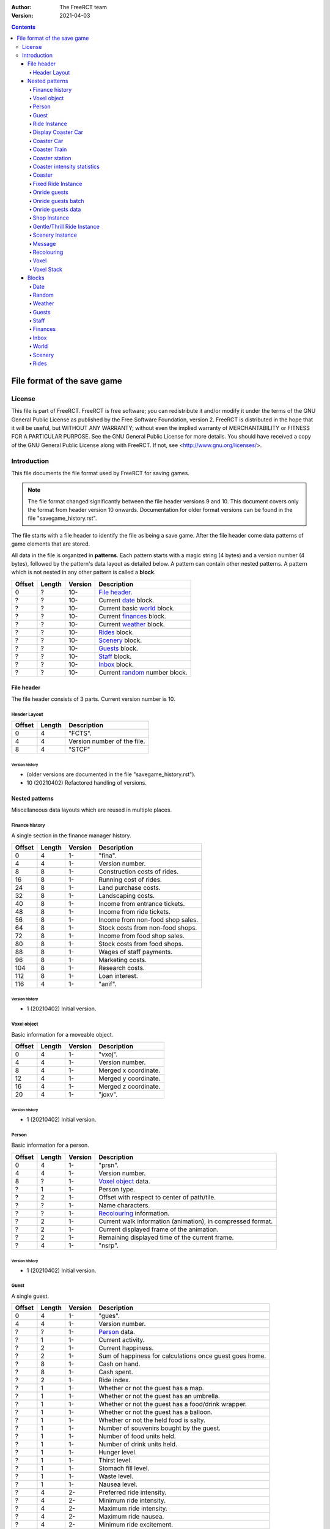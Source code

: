 :Author: The FreeRCT team
:Version: 2021-04-03

.. contents::
   :depth: 4

############################
File format of the save game
############################

.. Section levels  # = ~ .

License
=======
This file is part of FreeRCT.
FreeRCT is free software; you can redistribute it and/or modify it under the
terms of the GNU General Public License as published by the Free Software
Foundation, version 2.
FreeRCT is distributed in the hope that it will be useful, but WITHOUT ANY
WARRANTY; without even the implied warranty of MERCHANTABILITY or FITNESS FOR A
PARTICULAR PURPOSE.
See the GNU General Public License for more details. You should have received a
copy of the GNU General Public License along with FreeRCT. If not, see
<http://www.gnu.org/licenses/>.

Introduction
============
This file documents the file format used by FreeRCT for saving games.

.. note:: The file format changed significantly between the file header versions 9 and 10.
          This document covers only the format from header version 10 onwards.
          Documentation for older format versions can be found in the file "savegame_history.rst".

The file starts with a file header to identify the file as being a save game.
After the file header come data patterns of game elements that are stored.

All data in the file is organized in **patterns**. Each pattern starts with a
magic string (4 bytes) and a version number (4 bytes), followed by the pattern's
data layout as detailed below. A pattern can contain other nested patterns. A
pattern which is not nested in any other pattern is called a **block**.

======  ======  =======  ======================================================
Offset  Length  Version  Description
======  ======  =======  ======================================================
   0       ?     10-     `File header`_.
   ?       ?     10-     Current date_ block.
   ?       ?     10-     Current basic world_ block.
   ?       ?     10-     Current finances_ block.
   ?       ?     10-     Current weather_ block.
   ?       ?     10-     Rides_ block.
   ?       ?     10-     Scenery_ block.
   ?       ?     10-     Guests_ block.
   ?       ?     10-     Staff_ block.
   ?       ?     10-     Inbox_ block.
   ?       ?     10-     Current random_ number block.
======  ======  =======  ======================================================


File header
-----------
The file header consists of 3 parts. Current version number is 10.

Header Layout
~~~~~~~~~~~~~

======  ======  ======================================================
Offset  Length  Description
======  ======  ======================================================
   0       4    "FCTS".
   4       4    Version number of the file.
   8       4    "STCF"
======  ======  ======================================================

Version history
...............

- (older versions are documented in the file "savegame_history.rst").
- 10 (20210402) Refactored handling of versions.


Nested patterns
---------------
Miscellaneous data layouts which are reused in multiple places.

Finance history
~~~~~~~~~~~~~~~
A single section in the finance manager history.

======  ======  =======  ======================================================
Offset  Length  Version  Description
======  ======  =======  ======================================================
   0       4      1-     "fina".
   4       4      1-     Version number.
   8       8      1-     Construction costs of rides.
  16       8      1-     Running cost of rides.
  24       8      1-     Land purchase costs.
  32       8      1-     Landscaping costs.
  40       8      1-     Income from entrance tickets.
  48       8      1-     Income from ride tickets.
  56       8      1-     Income from non-food shop sales.
  64       8      1-     Stock costs from non-food shops.
  72       8      1-     Income from food shop sales.
  80       8      1-     Stock costs from food shops.
  88       8      1-     Wages of staff payments.
  96       8      1-     Marketing costs.
 104       8      1-     Research costs.
 112       8      1-     Loan interest.
 116       4      1-     "anif".
======  ======  =======  ======================================================

Version history
...............

- 1 (20210402) Initial version.


Voxel object
~~~~~~~~~~~~
Basic information for a moveable object.

======  ======  =======  ======================================================
Offset  Length  Version  Description
======  ======  =======  ======================================================
   0       4      1-     "vxoj".
   4       4      1-     Version number.
   8       4      1-     Merged x coordinate.
  12       4      1-     Merged y coordinate.
  16       4      1-     Merged z coordinate.
  20       4      1-     "joxv".
======  ======  =======  ======================================================

Version history
...............

- 1 (20210402) Initial version.


Person
~~~~~~
Basic information for a person.

======  ======  =======  ======================================================
Offset  Length  Version  Description
======  ======  =======  ======================================================
   0       4      1-     "prsn".
   4       4      1-     Version number.
   8       ?      1-     `Voxel object`_ data.
   ?       1      1-     Person type.
   ?       2      1-     Offset with respect to center of path/tile.
   ?       ?      1-     Name characters.
   ?       ?      1-     Recolouring_ information.
   ?       2      1-     Current walk information (animation), in compressed format.
   ?       2      1-     Current displayed frame of the animation.
   ?       2      1-     Remaining displayed time of the current frame.
   ?       4      1-     "nsrp".
======  ======  =======  ======================================================

Version history
...............

- 1 (20210402) Initial version.


Guest
~~~~~
A single guest.

======  ======  =======  ======================================================
Offset  Length  Version  Description
======  ======  =======  ======================================================
   0       4      1-     "gues".
   4       4      1-     Version number.
   ?       ?      1-     Person_ data.
   ?       1      1-     Current activity.
   ?       2      1-     Current happiness.
   ?       2      1-     Sum of happiness for calculations once guest goes home.
   ?       8      1-     Cash on hand.
   ?       8      1-     Cash spent.
   ?       2      1-     Ride index.
   ?       1      1-     Whether or not the guest has a map.
   ?       1      1-     Whether or not the guest has an umbrella.
   ?       1      1-     Whether or not the guest has a food/drink wrapper.
   ?       1      1-     Whether or not the guest has a balloon.
   ?       1      1-     Whether or not the held food is salty.
   ?       1      1-     Number of souvenirs bought by the guest.
   ?       1      1-     Number of food units held.
   ?       1      1-     Number of drink units held.
   ?       1      1-     Hunger level.
   ?       1      1-     Thirst level.
   ?       1      1-     Stomach fill level.
   ?       1      1-     Waste level.
   ?       1      1-     Nausea level.
   ?       4      2-     Preferred ride intensity.
   ?       4      2-     Minimum ride intensity.
   ?       4      2-     Maximum ride intensity.
   ?       4      2-     Maximum ride nausea.
   ?       4      2-     Minimum ride excitement.
   ?       4      1-     "seug".
======  ======  =======  ======================================================

Version history
...............

- 1 (20210402) Initial version.
- 2 (20210402) Added ride rating preferences.


Ride Instance
~~~~~~~~~~~~~
Basic information for a single ride instance.

======  ======  =======  ===========================================================
Offset  Length  Version  Description
======  ======  =======  ===========================================================
   0       4      1-     "ride".
   4       4      1-     Version number.
   8       ?      1-     Ride name characters.
   ?       2      1-     Ride state and flags.
   ?       2      1-     Ride entrance type ID.
   ?       2      1-     Ride exit type ID.
   ?       ?      1-     Ride recolouring_ information.
   ?       ?      1-     Entrance recolouring_ information.
   ?       ?      1-     Exit recolouring_ information.
   ?       ?      1-     Every sold item's price (8 byte each).
   ?       ?      1-     Every sold item's count (8 byte each).
   ?       8      1-     Total profit of the ride.
   ?       8      1-     Total profit of selling items.
   ?       2      1-     Current reliability.
   ?       2      1-     Current maximum reliability.
   ?       4      1-     Ride maintenance interval.
   ?       4      1-     Time since last maintenance.
   ?       1      1-     1 if the ride is broken; otherwise 0.
   ?       1      1-     1 if a mechanic has been requested; otherwise 0.
   ?       4      1-     Time since the message about a long queue was last sent.
   ?       4      1-     Excitement rating.
   ?       4      1-     Intensity rating.
   ?       4      1-     Nausea rating.
   ?       4      1-     "edir".
======  ======  =======  ===========================================================

Version history
...............

- 1 (20210402) Initial version.


Display Coaster Car
~~~~~~~~~~~~~~~~~~~
One piece of a coaster car.

======  ======  =======  ======================================================
Offset  Length  Version  Description
======  ======  =======  ======================================================
   0       4      1-     "dpcc".
   4       4      1-     Version number.
   8       ?      1-     `Voxel object`_ data.
   ?       1      1-     Current car pitch.
   ?       1      1-     Current car roll.
   ?       1      1-     Current car yaw.
   ?       4      1-     "ccpd".
======  ======  =======  ======================================================

Version history
...............

- 1 (20210402) Initial version.


Coaster Car
~~~~~~~~~~~
One car of a coaster train.

======  ======  =======  ======================================================
Offset  Length  Version  Description
======  ======  =======  ======================================================
   0       4      1-     "cstc".
   4       4      1-     Version number.
   8       ?      1-     The front Display Coaster Car.
   ?       ?      1-     The back Display Coaster Car.
   ?       4      1-     Number of guests in the car.
   ?      4*?     1-     The ID of every guest in the car.
   ?       4      1-     "ctsc".
======  ======  =======  ======================================================

Version history
...............

- 1 (20210402) Initial version.


Coaster Train
~~~~~~~~~~~~~
One train of a coaster.

======  ======  =======  ========================================================
Offset  Length  Version  Description
======  ======  =======  ========================================================
   0       4      1-     "cstt".
   4       4      1-     Version number.
   8       ?      1-     The data of every car in the train.
                         The number of cars is stored in the coaster instance.
   ?       4      1-     The train's position along the track.
   ?       4      1-     The current speed.
   ?       1      1-     The train's current station policy.
   ?       4      1-     The number of milliseconds left to wait in the station.
   ?       4      1-     "ttsc".
======  ======  =======  ========================================================

Version history
...............

- 1 (20210402) Initial version.


Coaster station
~~~~~~~~~~~~~~~
One station of a coaster.

This data layout is not a pattern in itself, but rather embedded in the Coaster Instance pattern.
It uses the Coaster Instance pattern's version number.

======  ======  ========================  ============================================================
Offset  Length  Coaster Instance Version  Description
======  ======  ========================  ============================================================
   0       2      1-                      X coordinate of the entrance.
   2       2      1-                      Y coordinate of the entrance.
   4       2      1-                      Z coordinate of the entrance.
   6       2      1-                      X coordinate of the exit.
   8       2      1-                      Y coordinate of the exit.
  10       2      1-                      Z coordinate of the exit.
  12       1      1-                      Station direction.
  13       4      1-                      Station length.
  17       4      1-                      Station start position.
  21       4      1-                      Number of voxels occupied by the station.
  25       ?      1-                      For each voxel: The x, y, and z coordinate (2 bytes each).
======  ======  ========================  ============================================================

Version history
...............

- 1 (20210402) Initial version.


Coaster intensity statistics
~~~~~~~~~~~~~~~~~~~~~~~~~~~~
A single coaster intensity statistics data point.

This data layout is not a pattern in itself, but rather embedded in the Coaster Instance pattern.
It uses the Coaster Instance pattern's version number.

======  ======  ========================  ======================================================
Offset  Length  Coaster Instance Version  Description
======  ======  ========================  ======================================================
   0       4      1-                      Position along the track.
   4       1      1-                      Whether this data point is valid (1 or 0).
   5       4      1-                      Data point precision.
   9       4      1-                      Average train speed.
  13       4      1-                      Average vertical G force.
  17       4      1-                      Average horizontal G force.
======  ======  ========================  ======================================================

Version history
...............

- 1 (20210402) Initial version.


Coaster
~~~~~~~
A coaster instance.

======  ======  =======  ======================================================
Offset  Length  Version  Description
======  ======  =======  ======================================================
   0       4      1-     "csti".
   4       4      1-     Version number.
   8       ?      1-     `Ride instance`_ data.
   ?       4      1-     Number of positioned track pieces.
   ?       4      1-     Total length of the roller coaster (in 1/256 pixels).
   ?       2      1-     Number of placed track pieces.
   ?       ?      1-     Contents of "number" placed track pieces.
   ?       4      1-     Number of trains in this coaster.
   ?       4      1-     Number of cars in a single train.
   ?       ?      1-     Data of each train
   ?       4      1-     Maximum idle duration in milliseconds.
   ?       4      1-     Minimum idle duration in milliseconds.
   ?       4      1-     Number of stations.
   ?       ?      1-     Each station's `coaster station`_ data.
   ?       4      1-     Number of intensity statistics data points.
   ?       ?      1-     Each `coaster intensity statistics`_ data point.
   ?       4      1-     "itsc".
======  ======  =======  ======================================================

Version history
...............

- 1 (20210402) Initial version.


Fixed Ride Instance
~~~~~~~~~~~~~~~~~~~
Basic information for a single fixed ride instance.

======  ======  =======  ======================================================
Offset  Length  Version  Description
======  ======  =======  ======================================================
   0       4      1-     "fxri".
   4       4      1-     Version number.
   8       ?      1-     `Ride instance`_ data.
   ?       1      1-     Ride orientation.
   ?       2      1-     X coordinate of the ride base position.
   ?       2      1-     Y coordinate of the ride base position.
   ?       2      1-     Z coordinate of the ride base position.
   ?       2      1-     Number of working cycles.
   ?       4      1-     Minimum idle duration.
   ?       4      1-     Maximum idle duration.
   ?       4      1-     Time left in the current working phase.
   ?       1      1-     1 if the ride is working; otherwise 0.
   ?       ?      1-     `Onride guests`_ data.
   ?       4      1-     "irxf".
======  ======  =======  ======================================================

Version history
...............

- 1 (20210402) Initial version.


Onride guests
~~~~~~~~~~~~~
Holds data about all the guests on a ride.

======  ======  =======  ======================================================
Offset  Length  Version  Description
======  ======  =======  ======================================================
   0       4      1-     "onrg".
   4       4      1-     Version number.
   8       2      1-     The size of a batch.
  10       2      1-     The number of batches.
  12       ?      1-     Every batch's `onride guests batch`_ data.
   ?       4      1-     "grno".
======  ======  =======  ======================================================

Version history
...............

- 1 (20210402) Initial version.


Onride guests batch
~~~~~~~~~~~~~~~~~~~
Holds data about one batch of guests on a ride.

======  ======  =======  ======================================================
Offset  Length  Version  Description
======  ======  =======  ======================================================
   0       4      1-     "gstb".
   4       4      1-     Version number.
   8       1      1-     The batch's state.
   9       4      1-     The remaining running time.
  13       2      1-     The batch's entry information.
  15       ?      1-     The `onride guests data`_ for each guest.
   ?       4      1-     "btsg".
======  ======  =======  ======================================================

Version history
...............

- 1 (20210402) Initial version.


Onride guests data
~~~~~~~~~~~~~~~~~~
Holds data about one individual guest on a ride.

======  ======  =======  ======================================================
Offset  Length  Version  Description
======  ======  =======  ======================================================
   0       4      1-     "gstd".
   4       4      1-     Version number.
   8       4      1-     The guest's ID.
  12       1      1-     The guest's entry information.
  13       4      1-     "dtsg".
======  ======  =======  ======================================================

Version history
...............

- 1 (20210402) Initial version.


Shop Instance
~~~~~~~~~~~~~
Information for a single shop instance.

======  ======  =======  ======================================================
Offset  Length  Version  Description
======  ======  =======  ======================================================
   0       4      1-     "shop".
   4       4      1-     Version number.
   8       ?      1-     The `fixed ride instance`_ data.
   ?       4      1-     "pohs".
======  ======  =======  ======================================================

Version history
...............

- 1 (20210402) Initial version.


Gentle/Thrill Ride Instance
~~~~~~~~~~~~~~~~~~~~~~~~~~~
Information for a single instance of a gentle or thrill ride.

======  ======  =======  ======================================================
Offset  Length  Version  Description
======  ======  =======  ======================================================
   0       4      1-     "gtri".
   4       4      1-     Version number.
   8       ?      1-     The `fixed ride instance`_ data.
   ?       2      1-     The entrance's x coordinate.
   ?       2      1-     The entrance's y coordinate.
   ?       2      1-     The entrance's z coordinate.
   ?       2      1-     The exit's x coordinate.
   ?       2      1-     The exit's y coordinate.
   ?       2      1-     The exit's z coordinate.
   ?       4      1-     "irtg".
======  ======  =======  ======================================================

Version history
...............

- 1 (20210402) Initial version.


Scenery Instance
~~~~~~~~~~~~~~~~
Information for a single scenery item instance.

======  ======  =======  ======================================================
Offset  Length  Version  Description
======  ======  =======  ======================================================
   0       4      1-     "scni".
   4       4      1-     Version number.
   8       2      1-     X base coordinate.
  10       2      1-     Y base coordinate.
  12       2      1-     Z base coordinate.
  14       1      1-     The item's orientation.
  15       4      1-     The time in the animation.
  19       4      1-     The time since the item was last watered.
  23       4      1-     "incs".
======  ======  =======  ======================================================

Version history
...............

- 1 (20210402) Initial version.


Message
~~~~~~~
Information for a single message in the player's inbox.

======  ======  =======  ============================================================================================================
Offset  Length  Version  Description
======  ======  =======  ============================================================================================================
   0       4      1-     "mssg".
   4       4      1-     Version number.
   8       2      1-     The message string ID.
  10       4      1-     The first data item.
  14       4      1-     The second data item.
  18       4      1-     The timestamp in compressed date format (see the Date block for information on this format).
  22       4      1-     "gssm".
======  ======  =======  ============================================================================================================

Version history
...............

- 1 (20210402) Initial version.


Recolouring
~~~~~~~~~~~
Represents a recolouring specification.

======  ======  =======  ======================================================
Offset  Length  Version  Description
======  ======  =======  ======================================================
   0       4      1-     "rcol".
   4       4      1-     Version number.
   8       1      1-     The palette index of the first colour.
   9       1      1-     The palette index of the second colour.
  10       1      1-     The palette index of the third colour.
  11       1      1-     The palette index of the fourth colour.
  12       4      1-     "locr".
======  ======  =======  ======================================================

Version history
...............

- 1 (20210402) Initial version.


Voxel
~~~~~
Represents a single voxel.

======  ======  =======  ===============================================================
Offset  Length  Version  Description
======  ======  =======  ===============================================================
   0       4      1-     "voxl".
   4       4      1-     Version number.
   8       4      1-     Ground type.
  12       1      1-     Instance type.
  13      0/2     1-     Instance data (skipped for voxels without a ride instance).
   ?       2      1-     Fence bits.
   ?       4      1-     "lxov".
======  ======  =======  ===============================================================

Version history
...............

- 1 (20210402) Initial version.


Voxel Stack
~~~~~~~~~~~
Represents a voxel stack.

======  ======  =======  ======================================================
Offset  Length  Version  Description
======  ======  =======  ======================================================
   0       4      1-     "VSTK".
   4       4      1-     Version number.
   8       2      1-     Base height.
  10       2      1-     Stack height.
  12       1      1-     Owner type.
  13       ?      1-     Every `voxel`_'s data pattern.
   ?       4      1-     "KTSV"
======  ======  =======  ======================================================

Version history
...............

- (older versions are documented in the file "savegame_history.rst").
- 3 (20150428) Fences near the lowest corner of a steep slope moved from top voxel to base voxel.


Blocks
------
Top-level data layouts which are present once in every savegame file.

Date
~~~~
Stores the current date of the game.

======  ======  =======  ======================================================
Offset  Length  Version  Description
======  ======  =======  ======================================================
   0       4      1-     "DATE".
   4       4      1-     Version number of the date block.
   8       4      1-     Current date, in compressed format.
  12       4      1-     "ETAD"
======  ======  =======  ======================================================

where compressed format is an unsigned 32 bit number, with

- bit 0..4  day
- bit 5..8  month
- bit 9..15 year
- bit 16..25 fraction of the day.

Version history
...............

- 1 (20140410) Initial version.


Random
~~~~~~
Stores the current random seed.

======  ======  =======  ======================================================
Offset  Length  Version  Description
======  ======  =======  ======================================================
   0       4      1-     "RAND".
   4       4      1-     Version number of the random number block.
   8       4      1-     Current random number.
  12       4      1-     "DNAR".
======  ======  =======  ======================================================

Version history
...............

- 1 (20140410) Initial version.


Weather
~~~~~~~
Stores the current weather.

======  ======  =======  ======================================================
Offset  Length  Version  Description
======  ======  =======  ======================================================
   0       4      1-     "WTHR".
   4       4      1-     Version number of the weather block.
   8       4      1-     Current temperature, in 1/10 degrees Celsius.
  12       4      1-     Current weather type.
  16       4      1-     Next weather type.
  20       4      1-     Speed of change in the weather.
  24       4      1-     "RHTW"
======  ======  =======  ======================================================

Version history
...............

- 1 (20150505) Initial version.


Guests
~~~~~~
Stores all guests in the game.

======  ======  =======  ==============================================================
Offset  Length  Version  Description
======  ======  =======  ==============================================================
   0       4      1-     "GSTS".
   4       4      1-     Version number of the guests block.
   8       2      1-     Start voxel x coordinate.
  10       2      1-     Start voxel y coordinate.
  12       2      1-     Frame counter.
  14       2      1-     Next guest (index) to animate.
  16       4      1-     Lowest 'free' index for next new guest.
  20       4      1-     Number of active guests.
  24       ?      1-     Contents of "number" active guests. Each guest is stored as
                         his unique ID (2 bytes) followed by the `Guest`_ data pattern.
   ?       4      1-     "STSG"
======  ======  =======  ==============================================================

Version history
...............

- 1 (20150823) Initial version.


Staff
~~~~~
Stores all the staff in the game.

======  ======  =======  ==============================================================
Offset  Length  Version  Description
======  ======  =======  ==============================================================
   0       4      1-     "STAF".
   4       4      1-     Version number of the staff block.
   8       4      1-     Number of pending mechanic requests.
  12       ?      1-     Every mechanic requests's ride ID (2 bytes each).
   ?       4      1-     "FATS"
======  ======  =======  ==============================================================

Version history
...............

- 1 (20210402) Initial version.


Finances
~~~~~~~~
Stores the historic information about income and payments,
as well as the current loan and amount of available cash.

======  ======  =======  ======================================================
Offset  Length  Version  Description
======  ======  =======  ======================================================
   0       4      1-     "FINA".
   4       4      1-     Version number of the financial block.
   8       1      1-     Number of available history sections.
   9       1      1-     Index into the current financial data bock.
  10       8      1-     Current cash.
  18       ?      1-     Each `finance history`_ section's data pattern.
  12       4      1-     "ANIF".
======  ======  =======  ======================================================

Version history
...............

- 1 (20210402) Initial version.


Inbox
~~~~~
Stores all messages in the player's inbox.

======  ======  =======  ==============================================================
Offset  Length  Version  Description
======  ======  =======  ==============================================================
   0       4      1-     "INBX".
   4       4      1-     Version number of the staff block.
   8       4      1-     Number of messages.
  12       ?      1-     Every `message`_'s data pattern.
   ?       4      1-     "XBNI"
======  ======  =======  ==============================================================

Version history
...............

- 1 (20210402) Initial version.


World
~~~~~
The basic world block contains voxel information about ground, foundations, and
small rides (paths etc). Voxel data of full rides and voxel objects are not
stored here, they are part of the full rides or persons.

======  ======  =======  ====================================================================
Offset  Length  Version  Description
======  ======  =======  ====================================================================
   0       4      1-     "WRLD".
   4       4      1-     Version number of the basic world block.
   8       2      1-     Length of the world in X direction.
  10       2      1-     Length of the world in Y direction.
  10       2      2-     Number of border fence override rules.
  12       ?      2-     Every border fence override rule. One rule consists of the x and
                         y coordinates (2 bytes each) followed by the tile edge (1 byte).
   ?       4      1-     "DLRW"
   ?       ?      1-     `Voxel stack`_ patterns.
======  ======  =======  ====================================================================

The voxel stack blocks store each voxel stack of the world, starting at
coordinate ``(0, 0)`` and ending at ``(max_x, max_y)``. The ``y`` coordinate
runs fastest.

Version history
...............

- (older versions are documented in the file "savegame_history.rst").
- 2 (20210402) Added border fence override rules.


Scenery
~~~~~~~
All placed scenery instances in the world.

======  ======  =======  =========================================================================
Offset  Length  Version  Description
======  ======  =======  =========================================================================
   0       4      1-     "SCNY".
   4       4      1-     Version number of the staff block.
   8       4      1-     Number of scenery items.
  12       ?      1-     Every item's type index followed by its `scenery instance`_ data pattern.
   ?       4      1-     "YNCS"
======  ======  =======  =========================================================================

Version history
...............

- 1 (20210402) Initial version.


Rides
~~~~~
Stores all rides.

======  ======  =======  ======================================================================================
Offset  Length  Version  Description
======  ======  =======  ======================================================================================
   0       4      1-     "RIDS".
   4       4      1-     Version number of the rides block.
   8       2      1-     Number of rides.
  10       ?      1-     Every ride's content, consisting of the ride type kind (1 byte), the ride type name
                         characters, and the data pattern of the `ride instance`_'s most derived class.
   ?       4      1-     "SDIR"
======  ======  =======  ======================================================================================

Version history
...............

- 1 (20210402) Initial version.


.. vim: spell
